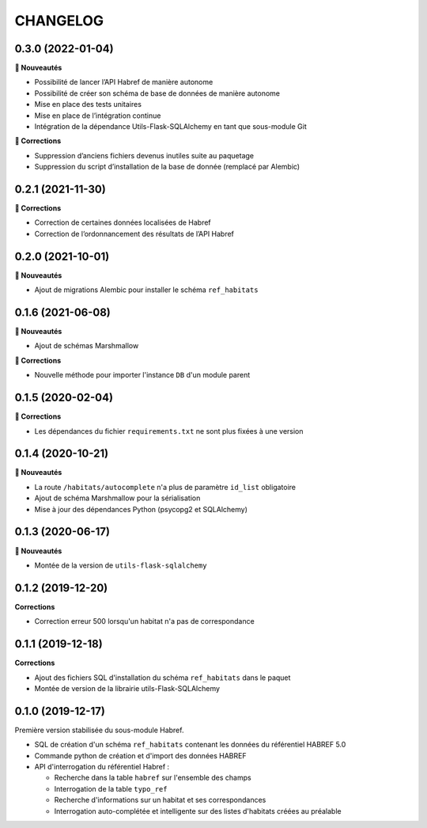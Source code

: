 =========
CHANGELOG
=========

0.3.0 (2022-01-04)
------------------

**🚀 Nouveautés**

* Possibilité de lancer l’API Habref de manière autonome
* Possibilité de créer son schéma de base de données de manière autonome
* Mise en place des tests unitaires
* Mise en place de l’intégration continue
* Intégration de la dépendance Utils-Flask-SQLAlchemy en tant que sous-module Git

**🐛 Corrections**

* Suppression d’anciens fichiers devenus inutiles suite au paquetage
* Suppression du script d’installation de la base de donnée (remplacé par Alembic)

0.2.1 (2021-11-30)
------------------

**🐛 Corrections**

* Correction de certaines données localisées de Habref
* Correction de l’ordonnancement des résultats de l’API Habref

0.2.0 (2021-10-01)
------------------

**🚀 Nouveautés**

* Ajout de migrations Alembic pour installer le schéma ``ref_habitats``

0.1.6 (2021-06-08)
------------------

**🚀 Nouveautés**

* Ajout de schémas Marshmallow

**🐛 Corrections**

* Nouvelle méthode pour importer l'instance ``DB`` d'un module parent

0.1.5 (2020-02-04)
------------------

**🐛 Corrections**

* Les dépendances du fichier ``requirements.txt`` ne sont plus fixées à une version

0.1.4 (2020-10-21)
------------------

**🚀 Nouveautés**

* La route ``/habitats/autocomplete`` n'a plus de paramètre ``id_list`` obligatoire
* Ajout de schéma Marshmallow pour la sérialisation 
* Mise à jour des dépendances Python (psycopg2 et SQLAlchemy)

0.1.3 (2020-06-17)
------------------

**🚀 Nouveautés**

* Montée de la version de ``utils-flask-sqlalchemy``

0.1.2 (2019-12-20)
------------------

**Corrections**

* Correction erreur 500 lorsqu'un habitat n'a pas de correspondance

0.1.1 (2019-12-18)
------------------

**Corrections**

* Ajout des fichiers SQL d'installation du schéma ``ref_habitats`` dans le paquet
* Montée de version de la librairie utils-Flask-SQLAlchemy

0.1.0 (2019-12-17)
------------------

Première version stabilisée du sous-module Habref.

* SQL de création d'un schéma ``ref_habitats`` contenant les données du référentiel HABREF 5.0
* Commande python de création et d'import des données HABREF 
* API d'interrogation du référentiel Habref :

  - Recherche dans la table ``habref`` sur l'ensemble des champs
  - Interrogation de la table ``typo_ref``
  - Recherche d'informations sur un habitat et ses correspondances
  - Interrogation auto-complétée et intelligente sur des listes d'habitats créées au préalable
